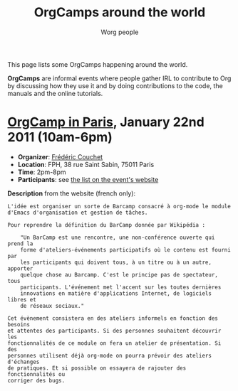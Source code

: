 #+STARTUP:    align fold nodlcheck hidestars oddeven lognotestate
#+SEQ_TODO:   TODO(t) INPROGRESS(i) WAITING(w@) | DONE(d) CANCELED(c@)
#+TAGS:       Write(w) Update(u) Fix(f) Check(c)
#+TITLE:      OrgCamps around the world
#+AUTHOR:     Worg people
#+EMAIL:      mdl AT imapmail DOT org
#+LANGUAGE:   en
#+PRIORITIES: A C B
#+CATEGORY:   worg
#+OPTIONS:    H:3 num:nil toc:nil \n:nil @:t ::t |:t ^:t -:t f:t *:t TeX:t LaTeX:t skip:nil d:(HIDE) tags:not-in-toc

This page lists some OrgCamps happening around the world.

*OrgCamps* are informal events where people gather IRL to contribute to Org
by discussing how they use it and by doing contributions to the code, the
manuals and the online tutorials.

* [[http://www.lifehacking.fr/mediawiki/index.php/OrgModeCampJanvier2011][OrgCamp in Paris]], January 22nd 2011 (10am-6pm)

- *Organizer*: [[mailto:frederic%20AT%20couchet%20DOT%20org][Frédéric Couchet]]
- *Location*: FPH, 38 rue Saint Sabin, 75011 Paris
- *Time*: 2pm-8pm
- *Participants*: see [[http://www.lifehacking.fr/mediawiki/index.php/OrgModeCampJanvier2011#Participants][the list on the event's website]]

*Description* from the website (french only):

: L'idée est organiser un sorte de Barcamp consacré à org-mode le module
: d'Emacs d'organisation et gestion de tâches.
: 
: Pour reprendre la définition du BarCamp donnée par Wikipédia :
: 
:     "Un BarCamp est une rencontre, une non-conférence ouverte qui prend la
:     forme d'ateliers-événements participatifs où le contenu est fourni par
:     les participants qui doivent tous, à un titre ou à un autre, apporter
:     quelque chose au Barcamp. C'est le principe pas de spectateur, tous
:     participants. L'événement met l'accent sur les toutes dernières
:     innovations en matière d'applications Internet, de logiciels libres et
:     de réseaux sociaux."
: 
: Cet évènement consistera en des ateliers informels en fonction des besoins
: et attentes des participants. Si des personnes souhaitent découvrir les
: fonctionnalités de ce module on fera un atelier de présentation. Si des
: personnes utilisent déjà org-mode on pourra prévoir des ateliers d'échanges
: de pratiques. Et si possible on essayera de rajouter des fonctionnalités ou
: corriger des bugs.
